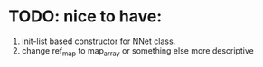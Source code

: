 * TODO: nice to have:
   1) init-list based constructor for NNet class.
   2) change ref_map to map_array or something else more descriptive
